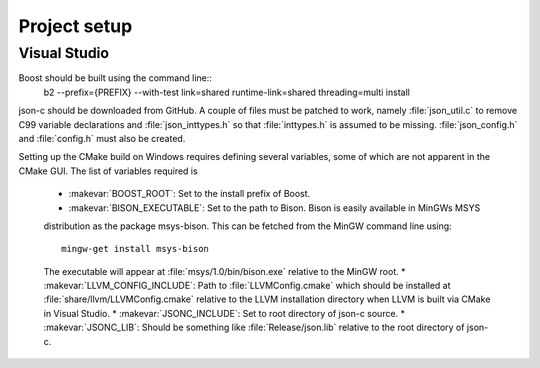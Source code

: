 Project setup
=============

Visual Studio
-------------

Boost should be built using the command line::
  b2 --prefix={PREFIX} --with-test link=shared runtime-link=shared threading=multi install
  
json-c should be downloaded from GitHub.
A couple of files must be patched to work, namely :file:`json_util.c` to remove C99 variable
declarations and :file:`json_inttypes.h` so that :file:`inttypes.h` is assumed to be missing.
:file:`json_config.h` and :file:`config.h` must also be created.

Setting up the CMake build on Windows requires defining several variables,
some of which are not apparent in the CMake GUI.
The list of variables required is

  * :makevar:`BOOST_ROOT`: Set to the install prefix of Boost.
  * :makevar:`BISON_EXECUTABLE`: Set to the path to Bison. Bison is easily available in MinGWs MSYS
  distribution as the package msys-bison. This can be fetched from the MinGW command line using::
  
    mingw-get install msys-bison
  
  The executable will appear at :file:`msys/1.0/bin/bison.exe` relative to the MinGW root.
  * :makevar:`LLVM_CONFIG_INCLUDE`: Path to :file:`LLVMConfig.cmake` which should be installed
  at :file:`share/llvm/LLVMConfig.cmake` relative to the LLVM installation directory when LLVM
  is built via CMake in Visual Studio.
  * :makevar:`JSONC_INCLUDE`: Set to root directory of json-c source.
  * :makevar:`JSONC_LIB`: Should be something like :file:`Release/json.lib` relative to the
  root directory of json-c.